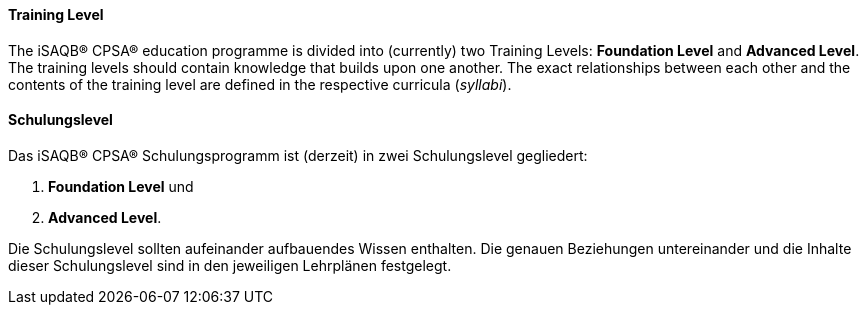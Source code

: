 [#term-training-level]

// tag::EN[]
==== Training Level
The iSAQB® CPSA® education programme is divided into (currently) two Training Levels: *Foundation Level* and
*Advanced Level*. The training levels should contain knowledge that builds upon one another. The exact relationships between each other and the contents of the training level are defined in the respective curricula (_syllabi_).

// end::EN[]

// tag::DE[]
==== Schulungslevel

Das iSAQB® CPSA® Schulungsprogramm ist (derzeit) in zwei Schulungslevel gegliedert:

1. *Foundation Level* und
2. *Advanced Level*.

Die  Schulungslevel sollten aufeinander aufbauendes Wissen enthalten.
Die genauen Beziehungen untereinander und die Inhalte dieser Schulungslevel sind in den jeweiligen Lehrplänen festgelegt.


// end::DE[]
